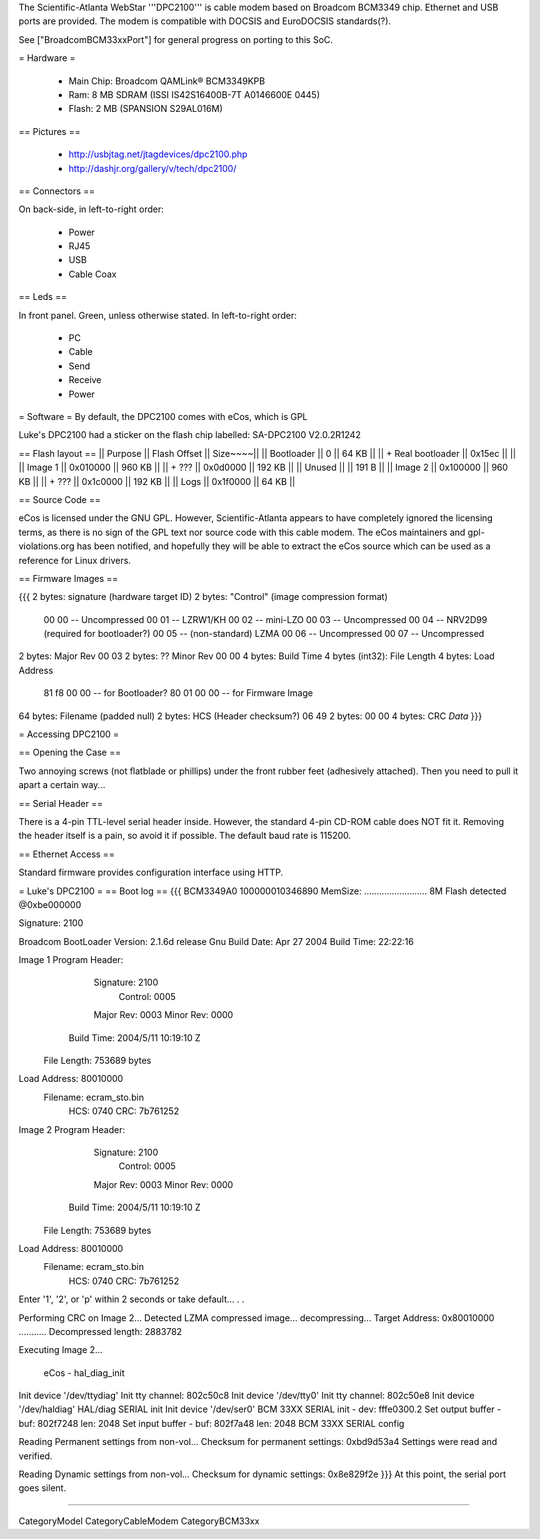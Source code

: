 The Scientific-Atlanta WebStar '''DPC2100''' is cable modem based on Broadcom BCM3349 chip. Ethernet and USB ports are provided. The modem is compatible with DOCSIS and EuroDOCSIS standards(?).

See ["BroadcomBCM33xxPort"] for general progress on porting to this SoC.

= Hardware =

 * Main Chip: Broadcom QAMLink® BCM3349KPB
 * Ram: 8 MB SDRAM (ISSI IS42S16400B-7T A0146600E 0445)
 * Flash: 2 MB (SPANSION S29AL016M)

== Pictures ==

 * http://usbjtag.net/jtagdevices/dpc2100.php
 * http://dashjr.org/gallery/v/tech/dpc2100/

== Connectors ==

On back-side, in left-to-right order:

 * Power
 * RJ45
 * USB
 * Cable Coax

== Leds ==

In front panel. Green, unless otherwise stated. In left-to-right order:

 * PC
 * Cable
 * Send
 * Receive
 * Power

= Software =
By default, the DPC2100 comes with eCos, which is GPL

Luke's DPC2100 had a sticker on the flash chip labelled: SA-DPC2100 V2.0.2R1242

== Flash layout ==
|| Purpose    || Flash Offset || Size~~~~||
|| Bootloader || 0            ||  64 KB ||
|| + Real bootloader || 0x15ec  || ||
|| Image 1    || 0x010000     || 960 KB ||
|| + ???      || 0x0d0000     || 192 KB ||
|| Unused     ||              || 191  B ||
|| Image 2    || 0x100000     || 960 KB ||
|| + ???      || 0x1c0000     || 192 KB ||
|| Logs       || 0x1f0000     ||  64 KB ||

== Source Code ==

eCos is licensed under the GNU GPL. However, Scientific-Atlanta appears to have completely ignored the licensing terms, as there is no sign of the GPL text nor source code with this cable modem. The eCos maintainers and gpl-violations.org has been notified, and hopefully they will be able to extract the eCos source which can be used as a reference for Linux drivers.

== Firmware Images ==

{{{
2 bytes: signature (hardware target ID)
2 bytes: "Control" (image compression format)
	00 00 -- Uncompressed
	00 01 -- LZRW1/KH
	00 02 -- mini-LZO
	00 03 -- Uncompressed
	00 04 -- NRV2D99 (required for bootloader?)
	00 05 -- (non-standard) LZMA
	00 06 -- Uncompressed
	00 07 -- Uncompressed
2 bytes: Major Rev 00 03
2 bytes: ?? Minor Rev 00 00
4 bytes: Build Time
4 bytes (int32): File Length
4 bytes: Load Address
	81 f8 00 00 -- for Bootloader?
	80 01 00 00 -- for Firmware Image
64 bytes: Filename (padded null)
2 bytes: HCS (Header checksum?) 06 49
2 bytes: 00 00
4 bytes: CRC
*Data*
}}}

= Accessing DPC2100 =

== Opening the Case ==

Two annoying screws (not flatblade or phillips) under the front rubber feet (adhesively attached). Then you need to pull it apart a certain way...

== Serial Header ==

There is a 4-pin TTL-level serial header inside. However, the standard 4-pin CD-ROM cable does NOT fit it. Removing the header itself is a pain, so avoid it if possible.
The default baud rate is 115200.

== Ethernet Access ==

Standard firmware provides configuration interface using HTTP.

= Luke's DPC2100 =
== Boot log ==
{{{
BCM3349A0
100000010346890
MemSize: ......................... 8M
Flash detected @0xbe000000

Signature: 2100


Broadcom BootLoader Version: 2.1.6d release Gnu
Build Date: Apr 27 2004
Build Time: 22:22:16

Image 1 Program Header:
   Signature: 2100
     Control: 0005
   Major Rev: 0003
   Minor Rev: 0000
  Build Time: 2004/5/11 10:19:10 Z
 File Length: 753689 bytes
Load Address: 80010000
    Filename: ecram_sto.bin
         HCS: 0740
         CRC: 7b761252


Image 2 Program Header:
   Signature: 2100
     Control: 0005
   Major Rev: 0003
   Minor Rev: 0000
  Build Time: 2004/5/11 10:19:10 Z
 File Length: 753689 bytes
Load Address: 80010000
    Filename: ecram_sto.bin
         HCS: 0740
         CRC: 7b761252



Enter '1', '2', or 'p' within 2 seconds or take default...
. .

Performing CRC on Image 2...
Detected LZMA compressed image... decompressing...
Target Address: 0x80010000
...........
Decompressed length: 2883782

Executing Image 2...


 eCos - hal_diag_init
Init device '/dev/ttydiag'
Init tty channel: 802c50c8
Init device '/dev/tty0'
Init tty channel: 802c50e8
Init device '/dev/haldiag'
HAL/diag SERIAL init
Init device '/dev/ser0'
BCM 33XX SERIAL init - dev: fffe0300.2
Set output buffer - buf: 802f7248 len: 2048
Set input buffer - buf: 802f7a48 len: 2048
BCM 33XX SERIAL config

Reading Permanent settings from non-vol...
Checksum for permanent settings:  0xbd9d53a4
Settings were read and verified.


Reading Dynamic settings from non-vol...
Checksum for dynamic settings:  0x8e829f2e
}}}
At this point, the serial port goes silent.

----

CategoryModel CategoryCableModem CategoryBCM33xx
